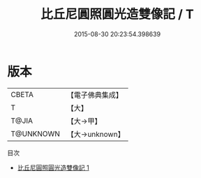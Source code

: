 #+TITLE: 比丘尼圓照圓光造雙像記 / T

#+DATE: 2015-08-30 20:23:54.398639
* 版本
 |     CBETA|【電子佛典集成】|
 |         T|【大】     |
 |     T@JIA|【大→甲】   |
 | T@UNKNOWN|【大→unknown】|
目次
 - [[file:KR6j0023_001.txt][比丘尼圓照圓光造雙像記 1]]
